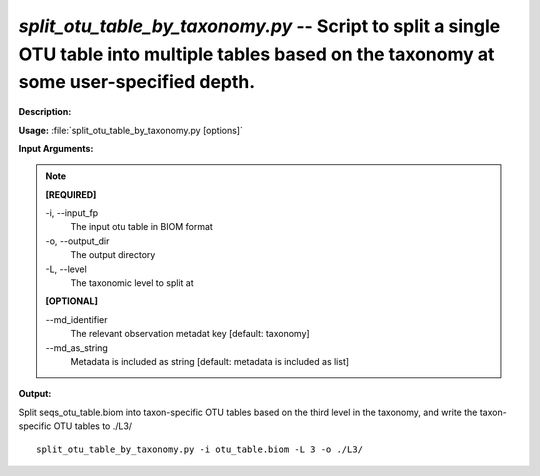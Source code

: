 .. _split_otu_table_by_taxonomy:

.. index:: split_otu_table_by_taxonomy.py

*split_otu_table_by_taxonomy.py* -- Script to split a single OTU table into multiple tables based on the taxonomy at some user-specified depth.
^^^^^^^^^^^^^^^^^^^^^^^^^^^^^^^^^^^^^^^^^^^^^^^^^^^^^^^^^^^^^^^^^^^^^^^^^^^^^^^^^^^^^^^^^^^^^^^^^^^^^^^^^^^^^^^^^^^^^^^^^^^^^^^^^^^^^^^^^^^^^^^^^^^^^^^^^^^^^^^^^^^^^^^^^^^^^^^^^^^^^^^^^^^^^^^^^^^^^^^^^^^^^^^^^^^^^^^^^^^^^^^^^^^^^^^^^^^^^^^^^^^^^^^^^^^^^^^^^^^^^^^^^^^^^^^^^^^^^^^^^^^^^

**Description:**




**Usage:** :file:`split_otu_table_by_taxonomy.py [options]`

**Input Arguments:**

.. note::

	
	**[REQUIRED]**
		
	-i, `-`-input_fp
		The input otu table in BIOM format
	-o, `-`-output_dir
		The output directory
	-L, `-`-level
		The taxonomic level to split at
	
	**[OPTIONAL]**
		
	`-`-md_identifier
		The relevant observation metadat key [default: taxonomy]
	`-`-md_as_string
		Metadata is included as string [default: metadata is included as list]


**Output:**




Split seqs_otu_table.biom into taxon-specific OTU tables based on the third level in the taxonomy, and write the taxon-specific OTU tables to ./L3/

::

	split_otu_table_by_taxonomy.py -i otu_table.biom -L 3 -o ./L3/



